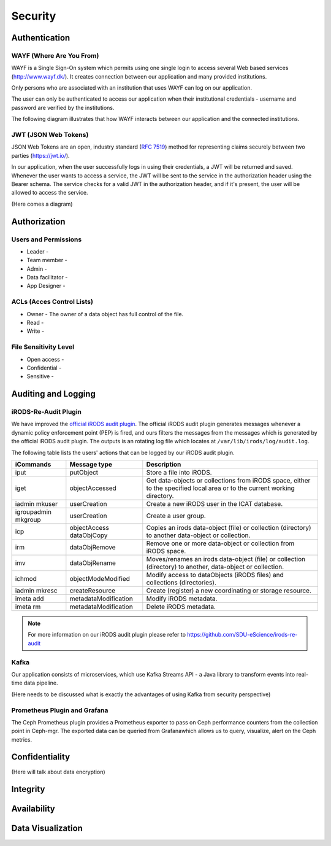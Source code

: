 .. _Security:

Security
=========

Authentication
--------------
.. _WAYF:

WAYF (Where Are You From)
``````````````````````````
WAYF is a Single Sign-On system which permits using one single login to access several Web based services (`<http://www.wayf.dk/>`_). It creates connection between our application and many provided institutions. 

Only persons who are associated with an institution that uses WAYF can log on our application. 

The user can only be authenticated to access our application when their institutional credentials - username and password are verified by the institutions. 

The following diagram illustrates that how WAYF interacts between our application and the connected institutions.

.. figure::  images/WAYF.png

   :align:   center


.. _JWT:

JWT (JSON Web Tokens)
``````````````````````
JSON Web Tokens are an open, industry standard (`RFC 7519 <https://tools.ietf.org/html/rfc7519>`_) method for representing claims securely between two parties (`<https://jwt.io/>`_).

In our application, when the user successfully logs in using their credentials, a JWT will be returned and saved. Whenever the user wants to access a service, the JWT will be sent to the service in the authorization header using the Bearer schema. The service checks for a valid JWT in the authorization header, and if it's present, the user will be allowed to access the service.

(Here comes a diagram)

Authorization
-------------
Users and Permissions
``````````````````````
  
* Leader -
* Team member -
* Admin -
* Data facilitator -
* App Designer -


ACLs (Acces Control Lists)
```````````````````````````

* Owner - The owner of a data object has full control of the file.
* Read - 
* Write -


File Sensitivity Level
```````````````````````

* Open access -  
* Confidential - 
* Sensitive -


Auditing and Logging
---------------------
iRODS-Re-Audit Plugin
``````````````````````
We have improved the `official iRODS audit plugin <https://irods.org/2016/12/auditing-irods-with-the-audit-plugin-and-elastic-stack/>`_. The official iRODS audit plugin generates messages whenever a dynamic policy enforcement point (PEP) is fired, and ours filters the messages from the messages which is generated by the official iRODS audit plugin. The outputs is an rotating log file which locates at ``/var/lib/irods/log/audit.log``.

The following table lists the users' actions that can be logged by our iRODS audit plugin.

+-------------------+--------------------+--------------------------------------------------------------------------+
|iCommands          |Message type        |Description                                                               |
+===================+====================+==========================================================================+
|iput               |putObject           |Store a file into iRODS.                                                  |
+-------------------+--------------------+--------------------------------------------------------------------------+
|iget               |objectAccessed      |Get data-objects or collections from iRODS space, either to the specified |
|                   |                    |local area or to the current working directory.                           |
+-------------------+--------------------+--------------------------------------------------------------------------+
|iadmin mkuser      |userCreation        |Create a new iRODS user in the ICAT database.                             |
+-------------------+--------------------+--------------------------------------------------------------------------+
|igroupadmin mkgroup|userCreation        |Create a user group.                                                      |
+-------------------+--------------------+--------------------------------------------------------------------------+
|icp                |objectAccess        |Copies an irods data-object (file) or collection (directory) to another   |
|                   |dataObjCopy         |data-object or collection.                                                |
+-------------------+--------------------+--------------------------------------------------------------------------+
|irm                |dataObjRemove       |Remove one or more data-object or collection from iRODS space.            |
+-------------------+--------------------+--------------------------------------------------------------------------+
|imv                |dataObjRename       |Moves/renames an irods data-object (file) or collection (directory) to    |
|                   |                    |another, data-object or collection.                                       |
+-------------------+--------------------+--------------------------------------------------------------------------+
|ichmod             |objectModeModified  |Modify access to dataObjects (iRODS files) and collections (directories). |
+-------------------+--------------------+--------------------------------------------------------------------------+
|iadmin mkresc      |createResource      |Create (register) a new coordinating or storage resource.                 |
+-------------------+--------------------+--------------------------------------------------------------------------+
|imeta add          |metadataModification|Modify iRODS metadata.                                                    |
+-------------------+--------------------+--------------------------------------------------------------------------+
|imeta rm           |metadataModification|Delete iRODS metadata.                                                    |
+-------------------+--------------------+--------------------------------------------------------------------------+

.. note::
   For more information on our iRODS audit plugin please refer to `<https://github.com/SDU-eScience/irods-re-audit>`_
   

Kafka
``````
Our application consists of microservices, which use Kafka Streams API - a Java library to transform events into real-time data pipeline. 

(Here needs to be discussed what is exactly the advantages of using Kafka from security perspective)
 

Prometheus Plugin and Grafana
``````````````````````````````
The Ceph Prometheus plugin provides a Prometheus exporter to pass on Ceph performance counters from the collection point in Ceph-mgr. The exported data can be queried from Grafanawhich allows us to query, visualize, alert on the Ceph metrics.

.. figure::  images/grafana.png
   :align:   center


Confidentiality
----------------
(Here will talk about data encryption)

Integrity
---------

Availability
-------------

Data Visualization
-------------------
